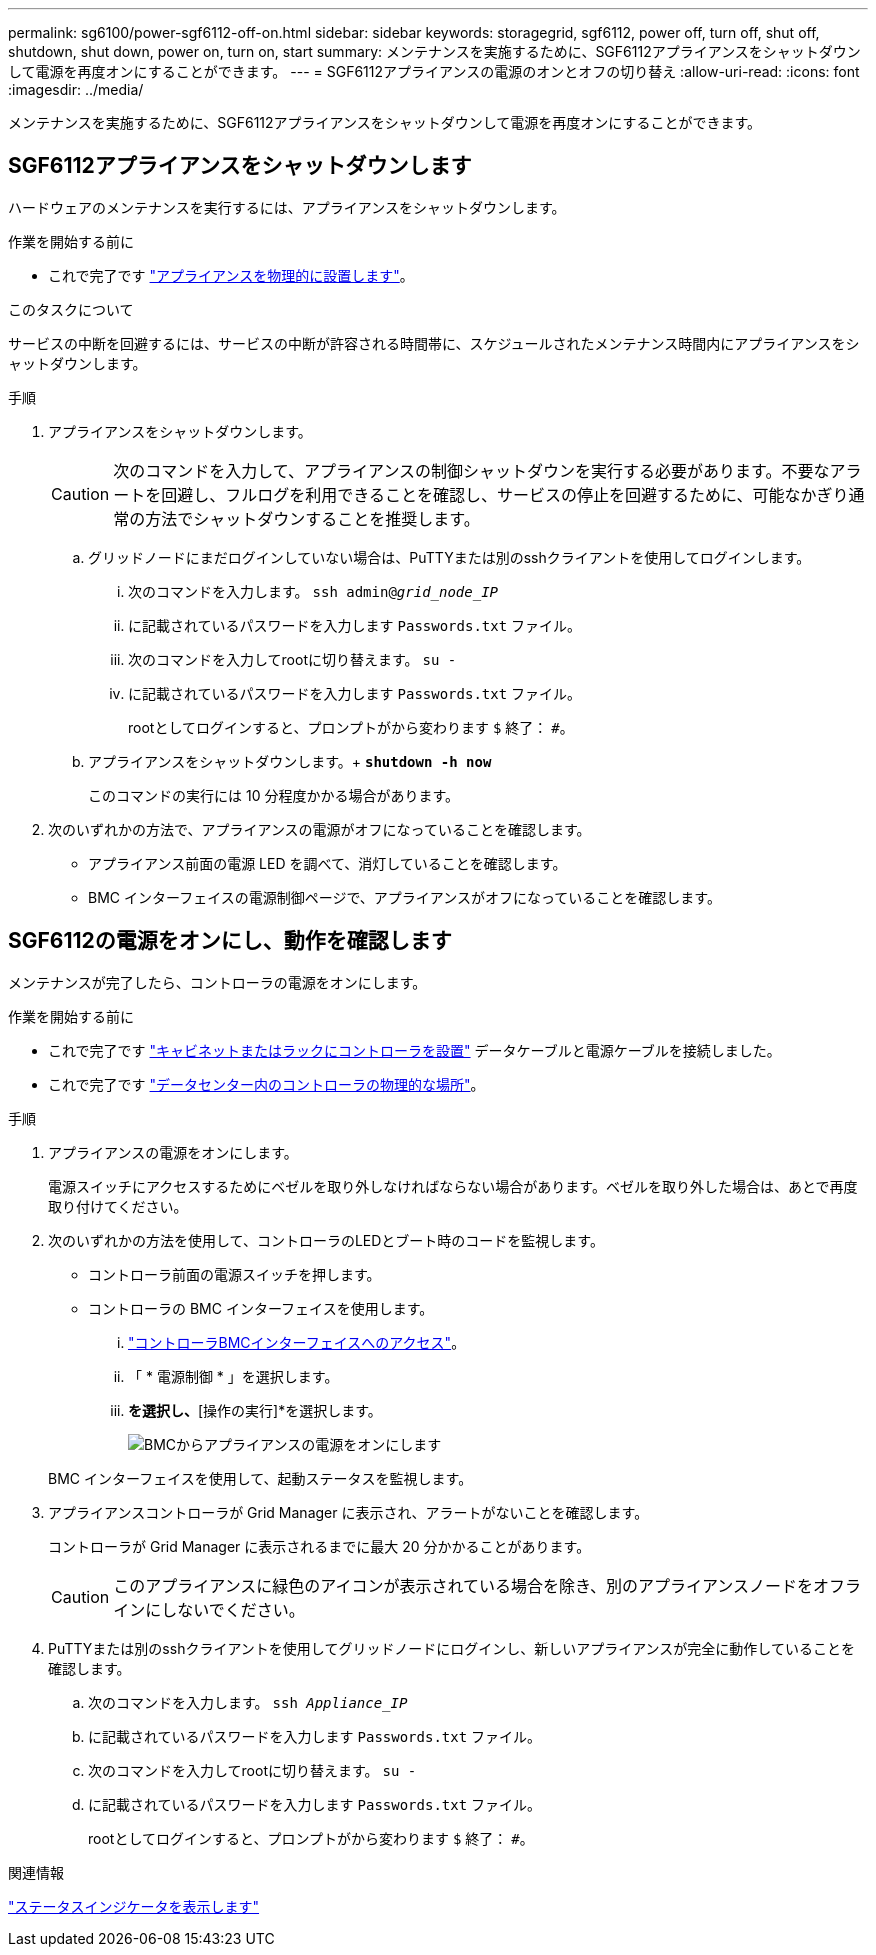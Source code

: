 ---
permalink: sg6100/power-sgf6112-off-on.html 
sidebar: sidebar 
keywords: storagegrid, sgf6112, power off, turn off, shut off, shutdown, shut down, power on, turn on, start 
summary: メンテナンスを実施するために、SGF6112アプライアンスをシャットダウンして電源を再度オンにすることができます。 
---
= SGF6112アプライアンスの電源のオンとオフの切り替え
:allow-uri-read: 
:icons: font
:imagesdir: ../media/


[role="lead"]
メンテナンスを実施するために、SGF6112アプライアンスをシャットダウンして電源を再度オンにすることができます。



== SGF6112アプライアンスをシャットダウンします

ハードウェアのメンテナンスを実行するには、アプライアンスをシャットダウンします。

.作業を開始する前に
* これで完了です link:locating-sgf6112-in-data-center.html["アプライアンスを物理的に設置します"]。


.このタスクについて
サービスの中断を回避するには、サービスの中断が許容される時間帯に、スケジュールされたメンテナンス時間内にアプライアンスをシャットダウンします。

.手順
. アプライアンスをシャットダウンします。
+

CAUTION: 次のコマンドを入力して、アプライアンスの制御シャットダウンを実行する必要があります。不要なアラートを回避し、フルログを利用できることを確認し、サービスの停止を回避するために、可能なかぎり通常の方法でシャットダウンすることを推奨します。

+
.. グリッドノードにまだログインしていない場合は、PuTTYまたは別のsshクライアントを使用してログインします。
+
... 次のコマンドを入力します。 `ssh admin@_grid_node_IP_`
... に記載されているパスワードを入力します `Passwords.txt` ファイル。
... 次のコマンドを入力してrootに切り替えます。 `su -`
... に記載されているパスワードを入力します `Passwords.txt` ファイル。
+
rootとしてログインすると、プロンプトがから変わります `$` 終了： `#`。



.. アプライアンスをシャットダウンします。+
`*shutdown -h now*`
+
このコマンドの実行には 10 分程度かかる場合があります。



. 次のいずれかの方法で、アプライアンスの電源がオフになっていることを確認します。
+
** アプライアンス前面の電源 LED を調べて、消灯していることを確認します。
** BMC インターフェイスの電源制御ページで、アプライアンスがオフになっていることを確認します。






== SGF6112の電源をオンにし、動作を確認します

メンテナンスが完了したら、コントローラの電源をオンにします。

.作業を開始する前に
* これで完了です link:reinstalling-sgf6112-into-cabinet-or-rack.html["キャビネットまたはラックにコントローラを設置"] データケーブルと電源ケーブルを接続しました。
* これで完了です link:locating-sgf6112-in-data-center.html["データセンター内のコントローラの物理的な場所"]。


.手順
. アプライアンスの電源をオンにします。
+
電源スイッチにアクセスするためにベゼルを取り外しなければならない場合があります。ベゼルを取り外した場合は、あとで再度取り付けてください。

. 次のいずれかの方法を使用して、コントローラのLEDとブート時のコードを監視します。
+
** コントローラ前面の電源スイッチを押します。
** コントローラの BMC インターフェイスを使用します。
+
... link:../installconfig/accessing-bmc-interface.html["コントローラBMCインターフェイスへのアクセス"]。
... 「 * 電源制御 * 」を選択します。
... [電源オン]*を選択し、*[操作の実行]*を選択します。
+
image::../media/sgf6112_power_on_from_bmc.png[BMCからアプライアンスの電源をオンにします]

+
BMC インターフェイスを使用して、起動ステータスを監視します。





. アプライアンスコントローラが Grid Manager に表示され、アラートがないことを確認します。
+
コントローラが Grid Manager に表示されるまでに最大 20 分かかることがあります。

+

CAUTION: このアプライアンスに緑色のアイコンが表示されている場合を除き、別のアプライアンスノードをオフラインにしないでください。

. PuTTYまたは別のsshクライアントを使用してグリッドノードにログインし、新しいアプライアンスが完全に動作していることを確認します。
+
.. 次のコマンドを入力します。 `ssh _Appliance_IP_`
.. に記載されているパスワードを入力します `Passwords.txt` ファイル。
.. 次のコマンドを入力してrootに切り替えます。 `su -`
.. に記載されているパスワードを入力します `Passwords.txt` ファイル。
+
rootとしてログインすると、プロンプトがから変わります `$` 終了： `#`。





.関連情報
link:../installconfig/viewing-status-indicators.html["ステータスインジケータを表示します"]
